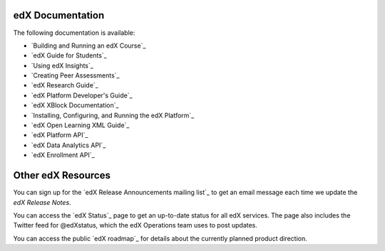 **************************
edX Documentation
**************************

The following documentation is available:

* `Building and Running an edX Course`_

* `edX Guide for Students`_

* `Using edX Insights`_

* `Creating Peer Assessments`_

* `edX Research Guide`_

* `edX Platform Developer's Guide`_

* `edX XBlock Documentation`_

* `Installing, Configuring, and Running the edX Platform`_

* `edX Open Learning XML Guide`_

* `edX Platform API`_
  
* `edX Data Analytics API`_
  
* `edX Enrollment API`_

**************************
Other edX Resources
**************************

You can sign up for the `edX Release Announcements mailing list`_ to get an
email message each time we update the *edX Release Notes*.

You can access the `edX Status`_ page to get an up-to-date status for all edX
services. The page also includes the Twitter feed for
@edXstatus, which the edX Operations team uses to post updates.

You can access the public `edX roadmap`_ for details about the currently
planned product direction.

.. .. include:: ../../links.rst
